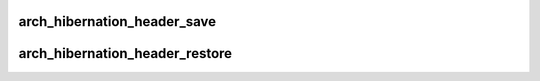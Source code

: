 .. -*- coding: utf-8; mode: rst -*-
.. src-file: arch/x86/power/hibernate_64.c

.. _`arch_hibernation_header_save`:

arch_hibernation_header_save
============================

.. c:function:: int arch_hibernation_header_save(void *addr, unsigned int max_size)

    populate the architecture specific part of a hibernation image header

    :param void \*addr:
        address to save the data at

    :param unsigned int max_size:
        *undescribed*

.. _`arch_hibernation_header_restore`:

arch_hibernation_header_restore
===============================

.. c:function:: int arch_hibernation_header_restore(void *addr)

    read the architecture specific data from the hibernation image header

    :param void \*addr:
        address to read the data from

.. This file was automatic generated / don't edit.

